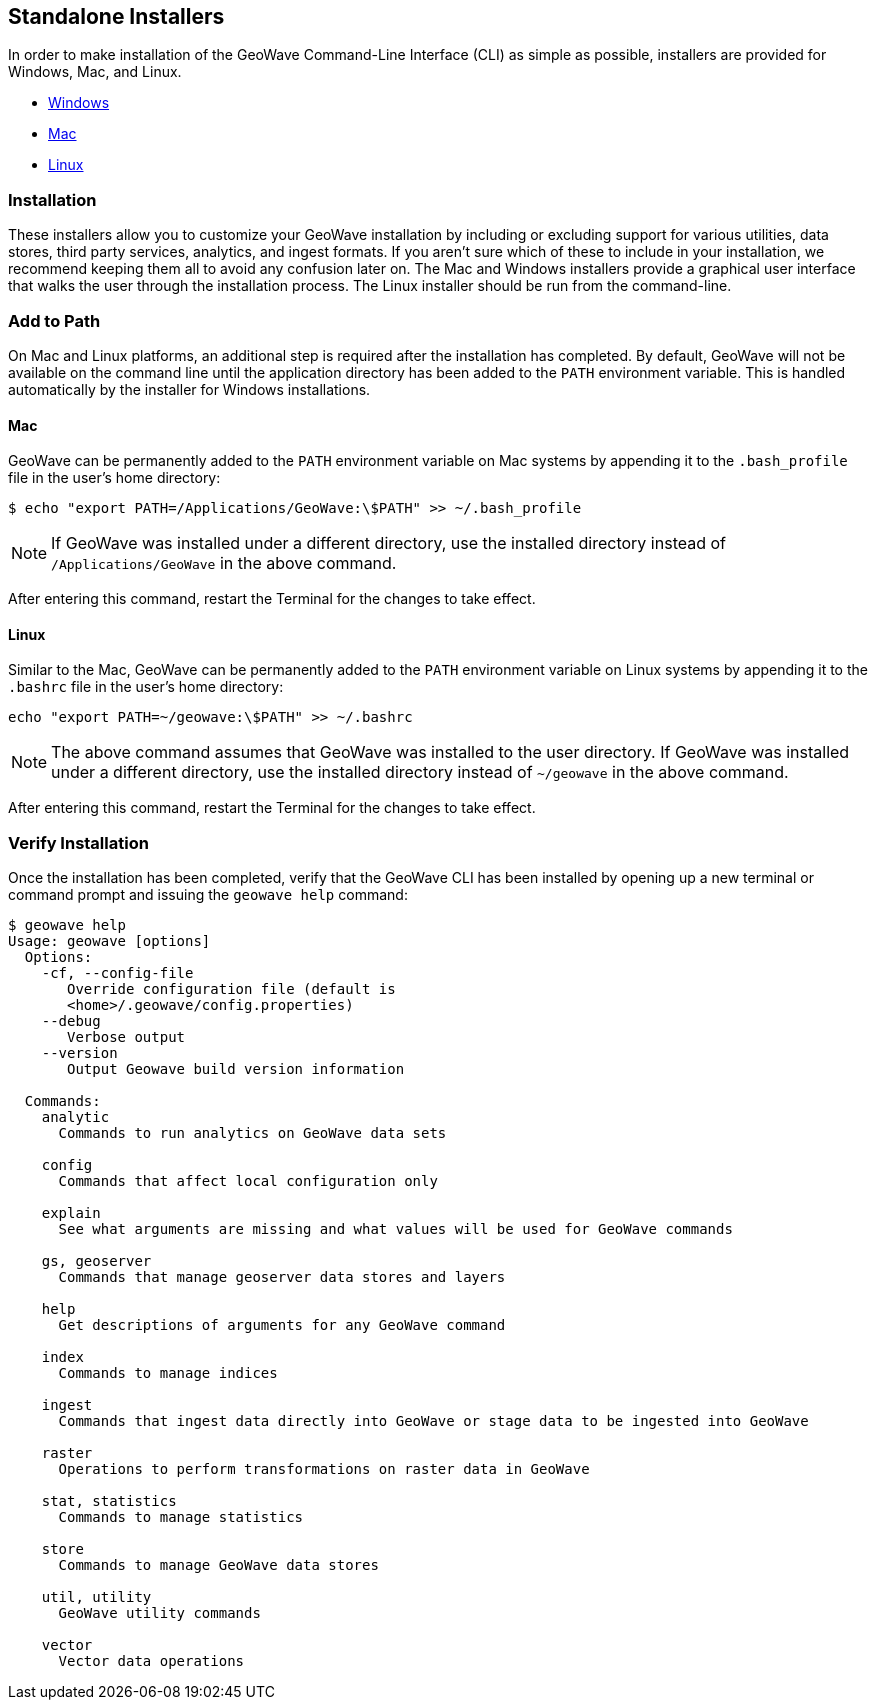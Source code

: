 <<<

:linkattrs:

== Standalone Installers
In order to make installation of the GeoWave Command-Line Interface (CLI) as simple as possible, installers are provided for Windows, Mac, and Linux. 

* link:https://geowave.s3.amazonaws.com/${version_url}/standalone-installers/geowave_windows-x64_${tag.version}.exe[Windows]
* link:https://geowave.s3.amazonaws.com/${version_url}/standalone-installers/geowave_macos_${tag.version}.dmg[Mac]
* link:https://geowave.s3.amazonaws.com/${version_url}/standalone-installers/geowave_unix_${tag.version}.sh[Linux]

=== Installation

These installers allow you to customize your GeoWave installation by including or excluding support for various utilities, data stores, third party services, analytics, and ingest formats.  If you aren't sure which of these to include in your installation, we recommend keeping them all to avoid any confusion later on.  The Mac and Windows installers provide a graphical user interface that walks the user through the installation process.  The Linux installer should be run from the command-line.

=== Add to Path

On Mac and Linux platforms, an additional step is required after the installation has completed.  By default, GeoWave will not be available on the command line until the application directory has been added to the `PATH` environment variable.  This is handled automatically by the installer for Windows installations.

==== Mac

GeoWave can be permanently added to the `PATH` environment variable on Mac systems by appending it to the `.bash_profile` file in the user's home directory:

[source, bash]
----
$ echo "export PATH=/Applications/GeoWave:\$PATH" >> ~/.bash_profile
----

NOTE: If GeoWave was installed under a different directory, use the installed directory instead of `/Applications/GeoWave` in the above command.

After entering this command, restart the Terminal for the changes to take effect.

==== Linux

Similar to the Mac, GeoWave can be permanently added to the `PATH` environment variable on Linux systems by appending it to the `.bashrc` file in the user's home directory:

[source, bash]
----
echo "export PATH=~/geowave:\$PATH" >> ~/.bashrc
----

NOTE: The above command assumes that GeoWave was installed to the user directory.  If GeoWave was installed under a different directory, use the installed directory instead of `~/geowave` in the above command.

After entering this command, restart the Terminal for the changes to take effect.

=== Verify Installation

Once the installation has been completed, verify that the GeoWave CLI has been installed by opening up a new terminal or command prompt and issuing the `geowave help` command:

[source, bash]
----
$ geowave help
Usage: geowave [options]
  Options:
    -cf, --config-file
       Override configuration file (default is
       <home>/.geowave/config.properties)
    --debug
       Verbose output
    --version
       Output Geowave build version information

  Commands:
    analytic
      Commands to run analytics on GeoWave data sets

    config
      Commands that affect local configuration only

    explain
      See what arguments are missing and what values will be used for GeoWave commands

    gs, geoserver
      Commands that manage geoserver data stores and layers

    help
      Get descriptions of arguments for any GeoWave command

    index
      Commands to manage indices

    ingest
      Commands that ingest data directly into GeoWave or stage data to be ingested into GeoWave

    raster
      Operations to perform transformations on raster data in GeoWave

    stat, statistics
      Commands to manage statistics

    store
      Commands to manage GeoWave data stores

    util, utility
      GeoWave utility commands

    vector
      Vector data operations
----